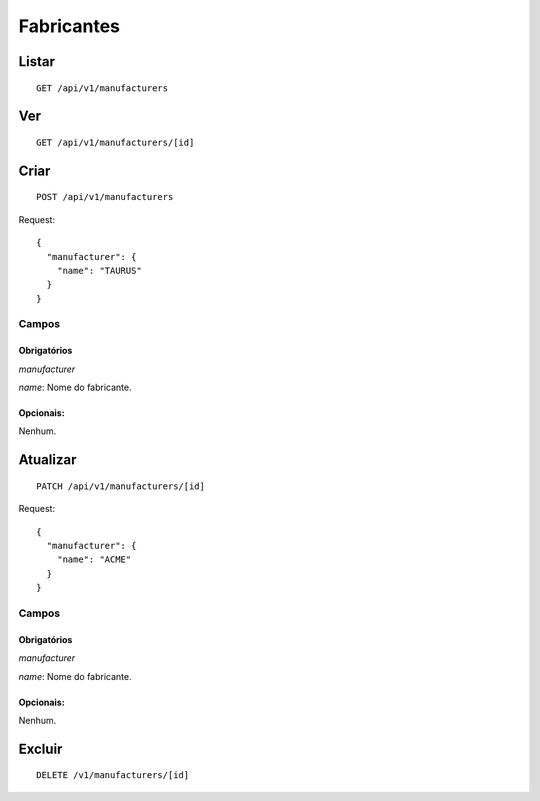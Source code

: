 ###########
Fabricantes
###########

Listar
======

::

    GET /api/v1/manufacturers


Ver
===

::

    GET /api/v1/manufacturers/[id]

Criar
=====

::

    POST /api/v1/manufacturers

Request::

    {
      "manufacturer": {
        "name": "TAURUS"
      }
    }

Campos
------

Obrigatórios
^^^^^^^^^^^^

*manufacturer*

*name*: Nome do fabricante.

Opcionais:
^^^^^^^^^^

Nenhum.

Atualizar
=========

::

    PATCH /api/v1/manufacturers/[id]

Request::

    {
      "manufacturer": {
        "name": "ACME"
      }
    }

Campos
------

Obrigatórios
^^^^^^^^^^^^

*manufacturer*

*name*: Nome do fabricante.

Opcionais:
^^^^^^^^^^

Nenhum.

Excluir
=======

::

    DELETE /v1/manufacturers/[id]
